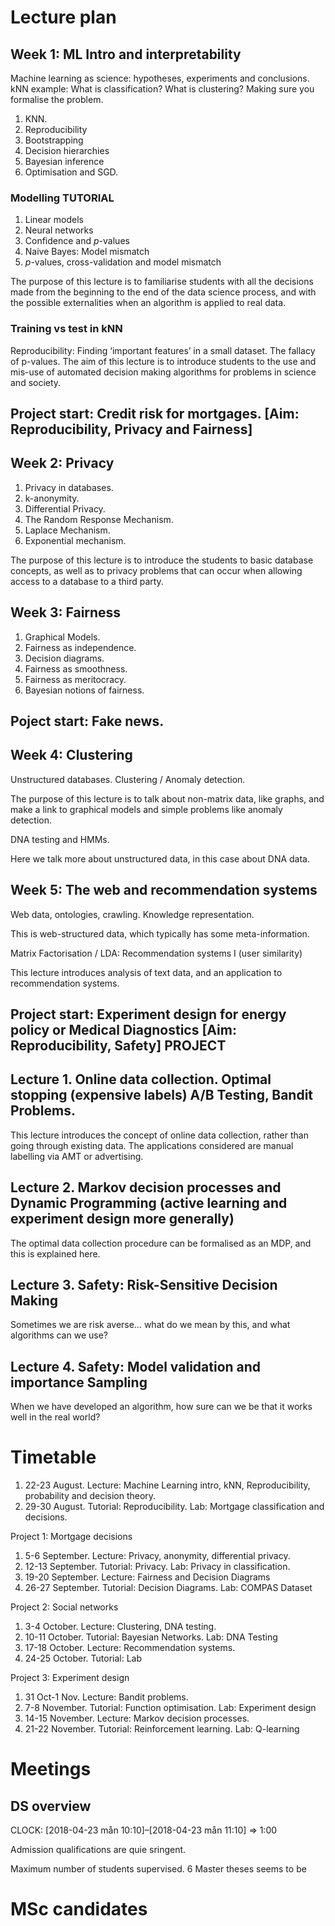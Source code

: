 * Lecture plan


** Week 1: ML Intro and interpretability
   :LOGBOOK:
   CLOCK: [2018-04-04 Wed 09:22]--[2018-04-04 Wed 10:30] =>  1:08
   CLOCK: [2018-04-03 Tue 20:58]--[2018-04-03 Tue 21:16] =>  0:18
   CLOCK: [2018-04-02 Mon 21:25]--[2018-04-02 Mon 22:25] =>  1:00
   CLOCK: [2018-03-19 mån 12:04]--[2018-03-20 tis 15:57] => 27:53
   :END:
Machine learning as science: hypotheses, experiments and conclusions.
kNN example: What is classification? What is clustering? Making sure you formalise the problem.

1. KNN.
2. Reproducibility
3. Bootstrapping
4. Decision hierarchies
5. Bayesian inference
6. Optimisation and SGD.

*** Modelling :TUTORIAL:

1. Linear models
2. Neural networks
3. Confidence and $p$-values
4. Naive Bayes: Model mismatch
5. $p$-values, cross-validation and  model mismatch


The purpose of this lecture is to familiarise students with all the
decisions made from the beginning to the end of the data science
process, and with the possible externalities when an algorithm is
applied to real data.

*** Training vs test in kNN
	:LOGBOOK:
	CLOCK: [2018-05-27 Sun 14:10]--[2018-05-27 Sun 22:01] =>  7:51
	:END:

	:LOGBOOK:
        CLOCK: [2018-06-23 Sat 14:40]--[2018-06-23 Sat 15:40] =>  1:00
	CLOCK: [2018-05-28 Mon 14:49]--[2018-05-28 Mon 23:33] =>  8:44
	CLOCK: [2018-04-06 Fri 20:46]--[2018-04-06 Fri 22:15] =>  1:29
	CLOCK: [2018-04-06 Fri 15:20]--[2018-04-06 fre 16:20] =>  1:00
	:END:


Reproducibility: Finding ‘important features’ in a small dataset.  The
fallacy of p-values.  The aim of this lecture is to introduce students
to the use and mis-use of automated decision making algorithms for
problems in science and society.


** Project start: Credit risk for mortgages. [Aim: Reproducibility, Privacy and Fairness]
** Week 2: Privacy
   :LOGBOOK:
   CLOCK: [2018-07-14 lör 10:22]--[2018-07-14 Sat 11:22] =>  1:00
   CLOCK: [2018-07-12 tor 11:07]--[2018-07-12 tor 14:09] =>  3:02
   CLOCK: [2018-07-09 Mon 14:20]--[2018-07-09 mån 15:20] =>  1:00
   CLOCK: [2018-07-07 Sat 15:14]--[2018-07-07 Sat 16:14] =>  1:00
   CLOCK: [2018-07-06 Fri 15:39]--[2018-07-06 Fri 16:39] =>  1:00
   CLOCK: [2018-04-22 sön 17:16]--[2018-04-22 sön 19:19] =>  2:03
   CLOCK: [2018-04-24 tis 16:18]--[2018-04-24 tis 16:44] =>  0:26
   :END:

1. Privacy in databases.
2. k-anonymity.
3. Differential Privacy.
4. The Random Response Mechanism. 
5. Laplace Mechanism.
6. Exponential mechanism.

The purpose of this lecture is to introduce the students to basic database concepts, as well as to privacy problems that can occur when allowing access to a database to a third party.



** Week 3: Fairness
   :LOGBOOK:
   CLOCK: [2018-05-22 Tue 13:57]--[2018-05-22 Tue 14:57] =>  1:00
   :END:

1. Graphical Models.
2. Fairness as independence.
3. Decision diagrams.
4. Fairness as smoothness.
5. Fairness as meritocracy.
6. Bayesian notions of fairness.


** Poject start: Fake news.

** Week 4: Clustering
   :LOGBOOK:
   CLOCK: [2018-07-17 Tue 14:21]--[2018-07-17 Tue 22:05] =>  7:44
   :END:

Unstructured databases.
Clustering / Anomaly detection.

The purpose of this lecture is to talk about non-matrix data, like
graphs, and make a link to graphical models and simple problems like
anomaly detection.


DNA testing and HMMs.

Here we talk more about unstructured data, in this case about DNA
data.

** Week 5: The web and recommendation systems

Web data, ontologies, crawling.
Knowledge representation.
 
This is web-structured data, which typically has some meta-information. 

Matrix Factorisation / LDA: Recommendation systems I (user similarity)

This lecture introduces analysis of text data, and an application to recommendation systems.

** Project start: Experiment design for energy policy or Medical Diagnostics [Aim: Reproducibility, Safety] :PROJECT:

** Lecture 1. Online data collection. Optimal stopping (expensive labels) A/B Testing, Bandit Problems.

This lecture introduces the concept of online data collection, rather than going through existing data. The applications considered are manual labelling via AMT or advertising.

** Lecture 2. Markov decision processes and Dynamic Programming (active learning and experiment design more generally)

The optimal data collection procedure can be formalised as an MDP, and this is explained here.

** Lecture 3. Safety: Risk-Sensitive Decision Making

Sometimes we are risk averse… what do we mean by this, and what algorithms can we use?

** Lecture 4. Safety: Model validation and importance Sampling

When we have developed an algorithm, how sure can we be that it works well in the real world? 
* Timetable

1. 22-23 August. Lecture: Machine Learning intro, kNN, Reproducibility, probability and decision theory.
2. 29-30 August. Tutorial: Reproducibility. Lab: Mortgage classification and decisions.

Project 1: Mortgage decisions

3. 5-6 September. Lecture: Privacy, anonymity, differential privacy.
4. 12-13 September. Tutorial:  Privacy. Lab: Privacy in classification.
5. 19-20 September. Lecture: Fairness and Decision Diagrams
6. 26-27 September. Tutorial: Decision Diagrams. Lab: COMPAS Dataset

Project 2: Social networks

7. 3-4 October. Lecture: Clustering, DNA testing.
8. 10-11 October. Tutorial: Bayesian Networks. Lab: DNA Testing
9. 17-18 October. Lecture: Recommendation systems.
10. 24-25 October. Tutorial: Lab

Project 3: Experiment design

11. 31 Oct-1 Nov. Lecture: Bandit problems.
12. 7-8 November. Tutorial: Function optimisation. Lab: Experiment design
13. 14-15 November. Lecture: Markov decision processes.
14. 21-22 November. Tutorial: Reinforcement learning. Lab: Q-learning

* Meetings
** DS overview
   CLOCK: [2018-04-23 mån 10:10]--[2018-04-23 mån 11:10] =>  1:00

Admission qualifications are quie sringent.

Maximum number of students supervised.
6 Master theses seems to be 
* MSc candidates
  :LOGBOOK:
  CLOCK: [2018-06-04 Mon 18:20]--[2018-06-04 Mon 21:52] =>  3:32
  :END:
